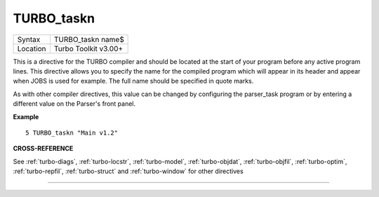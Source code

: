..  _turbo-taskn:

TURBO\_taskn
============

+----------+-------------------------------------------------------------------+
| Syntax   |  TURBO\_taskn name$                                               |
+----------+-------------------------------------------------------------------+
| Location |  Turbo Toolkit v3.00+                                             |
+----------+-------------------------------------------------------------------+

This is a directive for the TURBO compiler and should be located at the
start of your program before any active program lines. This directive
allows you to specify the name for the compiled program which will
appear in its header and appear when JOBS is used for example. The full
name should be specified in quote marks.

As with other compiler
directives, this value can be changed by configuring the parser\_task
program or by entering a different value on the Parser's front panel.

**Example**

::

    5 TURBO_taskn "Main v1.2"

**CROSS-REFERENCE**

See :ref:`turbo-diags`,
:ref:`turbo-locstr`,
:ref:`turbo-model`,
:ref:`turbo-objdat`,
:ref:`turbo-objfil`,
:ref:`turbo-optim`,
:ref:`turbo-repfil`,
:ref:`turbo-struct` and
:ref:`turbo-window` for other directives

--------------


